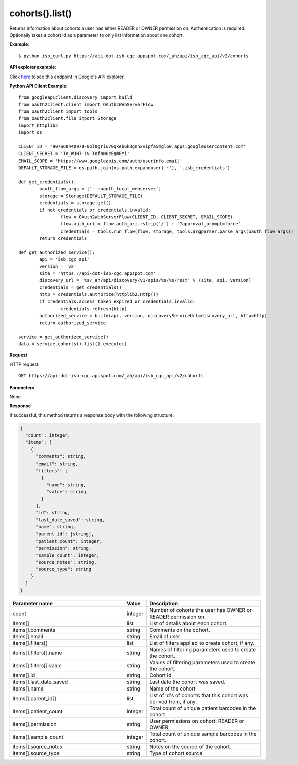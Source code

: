 cohorts().list()
#################
Returns information about cohorts a user has either READER or OWNER permission on. Authentication is required. Optionally takes a cohort id as a parameter to only list information about one cohort.

**Example**::

	$ python isb_curl.py https://api-dot-isb-cgc.appspot.com/_ah/api/isb_cgc_api/v2/cohorts

**API explorer example**:

Click `here <https://apis-explorer.appspot.com/apis-explorer/?base=https%3A%2F%2Fapi-dot-isb-cgc.appspot.com%2F_ah%2Fapi#p/isb_cgc_api/v2/isb_cgc_api.cohorts.list?/>`_ to see this endpoint in Google's API explorer.

**Python API Client Example**::

	from googleapiclient.discovery import build
	from oauth2client.client import OAuth2WebServerFlow
	from oauth2client import tools
	from oauth2client.file import Storage
	import httplib2
	import os

	CLIENT_ID = '907668440978-0ol0griu70qkeb6k3gnn2vipfa5mgl60.apps.googleusercontent.com'
	CLIENT_SECRET = 'To_WJH7-1V-TofhNGcEqmEYi'
	EMAIL_SCOPE = 'https://www.googleapis.com/auth/userinfo.email'
	DEFAULT_STORAGE_FILE = os.path.join(os.path.expanduser('~'), '.isb_credentials')

	def get_credentials():
		oauth_flow_args = ['--noauth_local_webserver']
		storage = Storage(DEFAULT_STORAGE_FILE)
		credentials = storage.get()
		if not credentials or credentials.invalid:
			flow = OAuth2WebServerFlow(CLIENT_ID, CLIENT_SECRET, EMAIL_SCOPE)
			flow.auth_uri = flow.auth_uri.rstrip('/') + '?approval_prompt=force'
			credentials = tools.run_flow(flow, storage, tools.argparser.parse_args(oauth_flow_args))
		return credentials

	def get_authorized_service():
		api = 'isb_cgc_api'
		version = 'v2'
		site = 'https://api-dot-isb-cgc.appspot.com'
		discovery_url = '%s/_ah/api/discovery/v1/apis/%s/%s/rest' % (site, api, version)
		credentials = get_credentials()
		http = credentials.authorize(httplib2.Http())
		if credentials.access_token_expired or credentials.invalid:
			credentials.refresh(http)
		authorized_service = build(api, version, discoveryServiceUrl=discovery_url, http=http)
		return authorized_service

	service = get_authorized_service()
	data = service.cohorts().list().execute()


**Request**

HTTP request::

	GET https://api-dot-isb-cgc.appspot.com/_ah/api/isb_cgc_api/v2/cohorts

**Parameters**

None

**Response**

If successful, this method returns a response body with the following structure:

.. code-block:: javascript

  {
    "count": integer,
    "items": [
      {
        "comments": string,
        "email": string,
        "filters": [
          {
            "name": string,
            "value": string
          }
        ],
        "id": string,
        "last_date_saved": string,
        "name": string,
        "parent_id": [string],
        "patient_count": integer,
        "permission": string,
        "sample_count": integer,
        "source_notes": string,
        "source_type": string
      }
    ]
  }

.. csv-table::
	:header: "**Parameter name**", "**Value**", "**Description**"
	:widths: 50, 10, 50

	count, integer, "Number of cohorts the user has OWNER or READER permission on."
	items[], list, "List of details about each cohort."
	items[].comments, string, "Comments on the cohort."
	items[].email, string, "Email of user."
	items[].filters[], list, "List of filters applied to create cohort, if any."
	items[].filters[].name, string, "Names of filtering parameters used to create the cohort."
	items[].filters[].value, string, "Values of filtering parameters used to create the cohort."
	items[].id, string, "Cohort id."
	items[].last_date_saved, string, "Last date the cohort was saved."
	items[].name, string, "Name of the cohort"
	items[].parent_id[], list, "List of id's of cohorts that this cohort was derived from, if any."
	items[].patient_count, integer, "Total count of unique patient barcodes in the cohort."
	items[].permission, string, "User permissions on cohort: READER or OWNER."
	items[].sample_count, integer, "Total count of unique sample barcodes in the cohort."
	items[].source_notes, string, "Notes on the source of the cohort."
	items[].source_type, string, "Type of cohort source."
